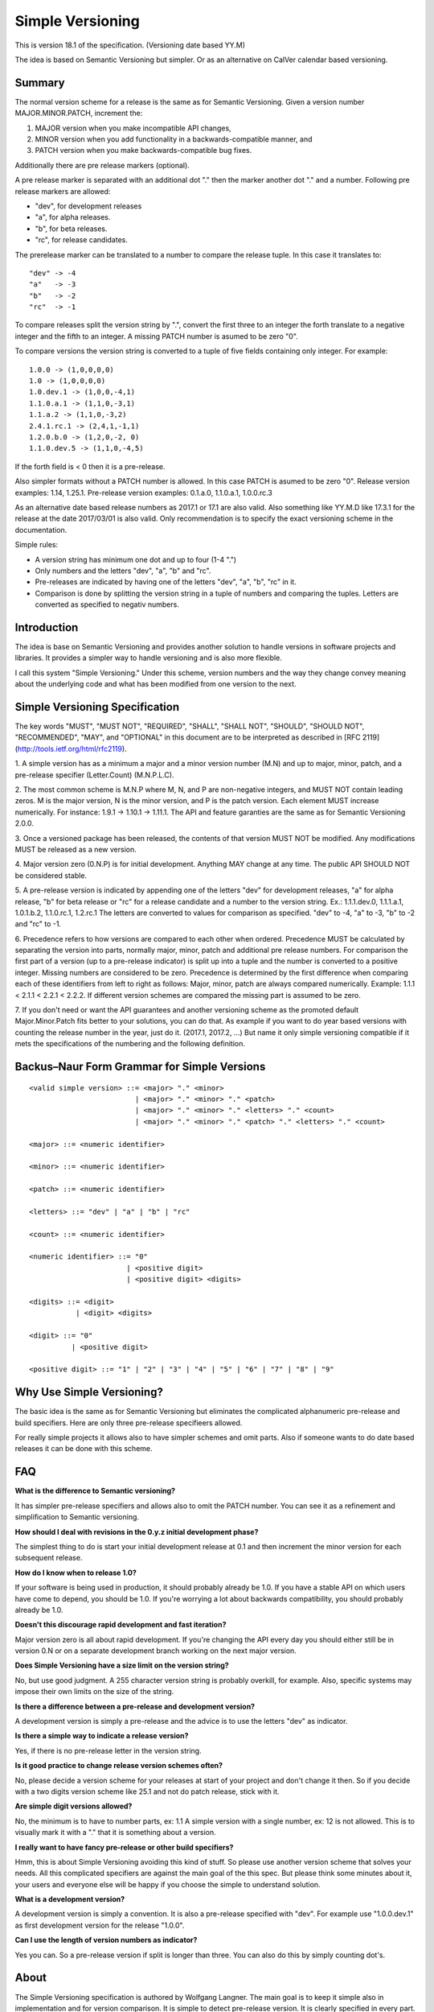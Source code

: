Simple Versioning
=================

This is version 18.1 of the specification. (Versioning date based YY.M)

The idea is based on Semantic Versioning but simpler.
Or as an alternative on CalVer calendar based versioning.


Summary
-------

The normal version scheme for a release is the same as for
Semantic Versioning.
Given a version number MAJOR.MINOR.PATCH, increment the:

1. MAJOR version when you make incompatible API changes,
2. MINOR version when you add functionality in a backwards-compatible
   manner, and
3. PATCH version when you make backwards-compatible bug fixes.

Additionally there are pre release markers (optional).

A pre release marker is separated with an additional dot "."
then the marker another dot "." and a number.
Following pre release markers are allowed:

- "dev", for development releases
- "a", for alpha releases.
- "b", for beta releases.
- "rc", for release candidates.

The prerelease marker can be translated to a number to compare
the release tuple. In this case it translates to::

    "dev" -> -4
    "a"   -> -3
    "b"   -> -2
    "rc"  -> -1

To compare releases split the version string by ".", convert the
first three to an integer the forth translate to a negative integer
and the fifth to an integer. 
A missing PATCH number is asumed to be zero "0".

To compare versions the version string is converted to a tuple
of five fields containing only integer.
For example::

    1.0.0 -> (1,0,0,0,0)
    1.0 -> (1,0,0,0,0)
    1.0.dev.1 -> (1,0,0,-4,1)
    1.1.0.a.1 -> (1,1,0,-3,1)
    1.1.a.2 -> (1,1,0,-3,2)
    2.4.1.rc.1 -> (2,4,1,-1,1)
    1.2.0.b.0 -> (1,2,0,-2, 0)
    1.1.0.dev.5 -> (1,1,0,-4,5)

If the forth field is < 0 then it is a pre-release.

Also simpler formats without a PATCH number is allowed.
In this case PATCH is asumed to be zero "0".
Release version examples: 1.14, 1.25.1.
Pre-release version examples: 0.1.a.0, 1.1.0.a.1, 1.0.0.rc.3

As an alternative date based release numbers as 2017.1 or 17.1 are also
valid. Also something like YY.M.D like 17.3.1 for the release at the
date 2017/03/01 is also valid.
Only recommendation is to specify the exact versioning scheme in the
documentation.


Simple rules:

- A version string has minimum one dot and up to four (1-4 ".")
- Only numbers and the letters "dev", "a", "b" and "rc".
- Pre-releases are indicated by having one of the letters "dev", "a", "b", "rc" in it.
- Comparison is done by splitting the version string in a tuple of numbers
  and comparing the tuples. Letters are converted as specified to negativ numbers.


Introduction
------------

The idea is base on Semantic Versioning and provides another solution to
handle versions in software projects and libraries.
It provides a simpler way to handle versioning and is also more flexible.

I call this system "Simple Versioning." Under this scheme, version numbers
and the way they change convey meaning about the underlying code and what has
been modified from one version to the next.


Simple Versioning Specification
-------------------------------

The key words "MUST", "MUST NOT", "REQUIRED", "SHALL", "SHALL NOT", "SHOULD",
"SHOULD NOT", "RECOMMENDED", "MAY", and "OPTIONAL" in this document are to be
interpreted as described in [RFC 2119](http://tools.ietf.org/html/rfc2119).

1. A simple version has as a minimum a major and a minor version number
(M.N) and up to major, minor, patch, and a pre-release specifier (Letter.Count)
(M.N.P.L.C).

2. The most common scheme is M.N.P where M, N, and P are
non-negative integers, and MUST NOT contain leading zeros. M is the
major version, N is the minor version, and P is the patch version.
Each element MUST increase numerically. For instance: 1.9.1 -> 1.10.1 -> 1.11.1.
The API and feature garanties are the same as for Semantic Versioning 2.0.0.

3. Once a versioned package has been released, the contents of that version
MUST NOT be modified. Any modifications MUST be released as a new version.

4. Major version zero (0.N.P) is for initial development. Anything MAY change
at any time. The public API SHOULD NOT be considered stable.

5. A pre-release version is indicated by appending
one of the letters "dev" for development releases,
"a" for alpha release,
"b" for beta release or
"rc" for a release candidate and
a number to the version string.
Ex.: 1.1.1.dev.0, 1.1.1.a.1, 1.0.1.b.2, 1.1.0.rc.1, 1.2.rc.1
The letters are converted to values for comparison as specified.
"dev" to -4, "a" to -3, "b" to -2 and "rc" to -1.

6. Precedence refers to how versions are compared to each other when ordered.
Precedence MUST be calculated by separating the version into parts, normally
major, minor, patch and additional pre release numbers.
For comparison the first part of a version (up to a pre-release indicator)
is split up into a tuple and the number is converted to a positive integer.
Missing numbers are considered to be zero.
Precedence is determined by the first difference when
comparing each of these identifiers from left to right as follows: Major, minor,
patch are always compared numerically.
Example: 1.1.1 < 2.1.1 < 2.2.1 < 2.2.2.
If different version schemes are compared the missing part is assumed to be
zero.

7. If you don't need or want the API guarantees and another versioning scheme
as the promoted default Major.Minor.Patch fits better to your solutions, you
can do that. As example if you want to do year based versions with counting
the release number in the year, just do it. (2017.1, 2017.2, ...)
But name it only simple versioning compatible if it mets the specifications
of the numbering and the following definition.


Backus–Naur Form Grammar for Simple Versions
--------------------------------------------

::

    <valid simple version> ::= <major> "." <minor>
                             | <major> "." <minor> "." <patch>
                             | <major> "." <minor> "." <letters> "." <count>
                             | <major> "." <minor> "." <patch> "." <letters> "." <count>

    <major> ::= <numeric identifier>

    <minor> ::= <numeric identifier>

    <patch> ::= <numeric identifier>

    <letters> ::= "dev" | "a" | "b" | "rc"

    <count> ::= <numeric identifier>

    <numeric identifier> ::= "0"
                           | <positive digit>
                           | <positive digit> <digits>

    <digits> ::= <digit>
               | <digit> <digits>

    <digit> ::= "0"
              | <positive digit>

    <positive digit> ::= "1" | "2" | "3" | "4" | "5" | "6" | "7" | "8" | "9"



Why Use Simple Versioning?
--------------------------

The basic idea is the same as for Semantic Versioning but eliminates
the complicated alphanumeric pre-release and build specifiers.
Here are only three pre-release specifieers allowed.

For really simple projects it allows also to have simpler schemes and
omit parts. Also if someone wants to do date based releases it can be done
with this scheme.


FAQ
---

**What is the difference to Semantic versioning?**

It has simpler pre-release specifiers and allows also to omit the PATCH
number. You can see it as a refinement and simplification to Semantic versioning.

**How should I deal with revisions in the 0.y.z initial development phase?**

The simplest thing to do is start your initial development release at 0.1
and then increment the minor version for each subsequent release.

**How do I know when to release 1.0?**

If your software is being used in production, it should probably already be
1.0. If you have a stable API on which users have come to depend, you should
be 1.0. If you're worrying a lot about backwards compatibility, you should
probably already be 1.0.

**Doesn't this discourage rapid development and fast iteration?**

Major version zero is all about rapid development. If you're changing the API
every day you should either still be in version 0.N or on a separate
development branch working on the next major version.


**Does Simple Versioning have a size limit on the version string?**

No, but use good judgment. A 255 character version string is probably overkill,
for example. Also, specific systems may impose their own limits on the size of
the string.


**Is there a difference between a pre-release and development version?**

A development version is simply a pre-release and the advice is to use
the letters "dev" as indicator.

**Is there a simple way to indicate a release version?**

Yes, if there is no pre-release letter in the version string.

**Is it good practice to change release version schemes often?**

No, please decide a version scheme for your releases at start of your project
and don't change it then.
So if you decide with a two digits version scheme like 25.1 and not do
patch release, stick with it. 

**Are simple digit versions allowed?**

No, the minimum is to have to number parts, ex: 1.1
A simple version with a single number, ex: 12 is not allowed.
This is to visually mark it with a "." that it is something about a version.


**I really want to have fancy pre-release or other build specifiers?**

Hmm, this is about Simple Versioning avoiding this kind of stuff.
So please use another version scheme that solves your needs.
All this complicated specifiers are against the main goal of the this
spec. But please think some minutes about it, your users and everyone else
will be happy if you choose the simple to understand solution.


**What is a development version?**

A development version is simply a convention. It is also a pre-release
specified with "dev".
For example use "1.0.0.dev.1" as first development version for the
release "1.0.0".


**Can I use the length of version numbers as indicator?**

Yes you can.
So a pre-release version if split is longer than three.
You can also do this by simply counting dot's.


About
-----

The Simple Versioning specification is authored by Wolfgang Langner.
The main goal is to keep it simple also in implementation and for
version comparison.
It is simple to detect pre-release version.
It is clearly specified in every part.
It contains advice for the most common version scheme based on Semantic Versioning.


License
-------

Creative Commons - CC BY 3.0
http://creativecommons.org/licenses/by/3.0/
